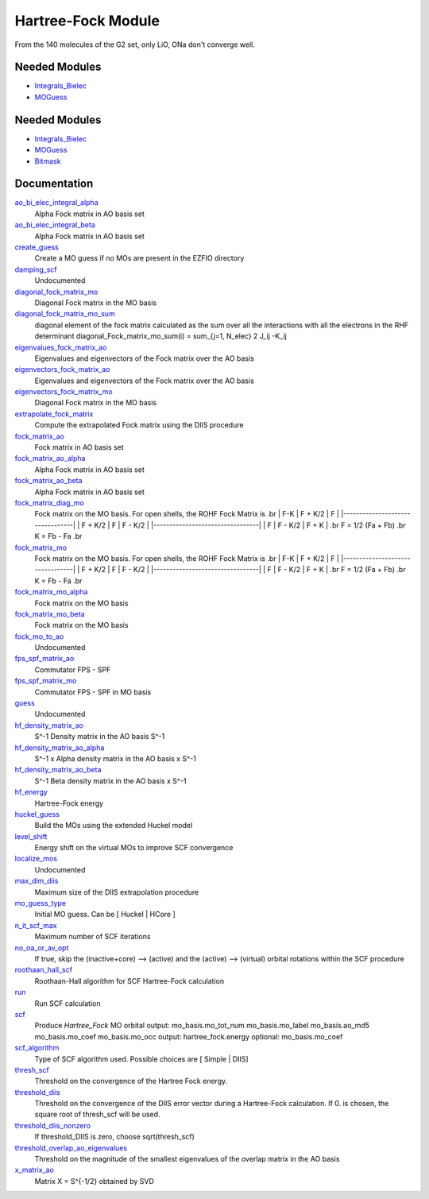 ===================
Hartree-Fock Module
===================

From the 140 molecules of the G2 set, only LiO, ONa don't converge well.

Needed Modules
==============

.. Do not edit this section It was auto-generated
.. by the `update_README.py` script.

.. image:: tree_dependency.png

* `Integrals_Bielec <http://github.com/LCPQ/quantum_package/tree/master/src/Integrals_Bielec>`_
* `MOGuess <http://github.com/LCPQ/quantum_package/tree/master/src/MOGuess>`_

Needed Modules
==============
.. Do not edit this section It was auto-generated
.. by the `update_README.py` script.


.. image:: tree_dependency.png

* `Integrals_Bielec <http://github.com/LCPQ/quantum_package/tree/master/src/Integrals_Bielec>`_
* `MOGuess <http://github.com/LCPQ/quantum_package/tree/master/src/MOGuess>`_
* `Bitmask <http://github.com/LCPQ/quantum_package/tree/master/src/Bitmask>`_

Documentation
=============
.. Do not edit this section It was auto-generated
.. by the `update_README.py` script.


`ao_bi_elec_integral_alpha <http://github.com/LCPQ/quantum_package/tree/master/plugins/Hartree_Fock/Fock_matrix.irp.f#L102>`_
  Alpha Fock matrix in AO basis set


`ao_bi_elec_integral_beta <http://github.com/LCPQ/quantum_package/tree/master/plugins/Hartree_Fock/Fock_matrix.irp.f#L103>`_
  Alpha Fock matrix in AO basis set


`create_guess <http://github.com/LCPQ/quantum_package/tree/master/plugins/Hartree_Fock/SCF.irp.f#L13>`_
  Create a MO guess if no MOs are present in the EZFIO directory


`damping_scf <http://github.com/LCPQ/quantum_package/tree/master/plugins/Hartree_Fock/damping_SCF.irp.f#L1>`_
  Undocumented


`diagonal_fock_matrix_mo <http://github.com/LCPQ/quantum_package/tree/master/plugins/Hartree_Fock/diagonalize_fock.irp.f#L1>`_
  Diagonal Fock matrix in the MO basis


`diagonal_fock_matrix_mo_sum <http://github.com/LCPQ/quantum_package/tree/master/plugins/Hartree_Fock/diagonalize_fock.irp.f#L105>`_
  diagonal element of the fock matrix calculated as the sum over all the interactions
  with all the electrons in the RHF determinant
  diagonal_Fock_matrix_mo_sum(i) = sum_{j=1, N_elec} 2 J_ij -K_ij


`eigenvalues_fock_matrix_ao <http://github.com/LCPQ/quantum_package/tree/master/plugins/Hartree_Fock/DIIS.irp.f#L73>`_
  Eigenvalues and eigenvectors of the Fock matrix over the AO basis


`eigenvectors_fock_matrix_ao <http://github.com/LCPQ/quantum_package/tree/master/plugins/Hartree_Fock/DIIS.irp.f#L74>`_
  Eigenvalues and eigenvectors of the Fock matrix over the AO basis


`eigenvectors_fock_matrix_mo <http://github.com/LCPQ/quantum_package/tree/master/plugins/Hartree_Fock/diagonalize_fock.irp.f#L2>`_
  Diagonal Fock matrix in the MO basis


`extrapolate_fock_matrix <http://github.com/LCPQ/quantum_package/tree/master/plugins/Hartree_Fock/Roothaan_Hall_SCF.irp.f#L146>`_
  Compute the extrapolated Fock matrix using the DIIS procedure


`fock_matrix_ao <http://github.com/LCPQ/quantum_package/tree/master/plugins/Hartree_Fock/Fock_matrix.irp.f#L317>`_
  Fock matrix in AO basis set


`fock_matrix_ao_alpha <http://github.com/LCPQ/quantum_package/tree/master/plugins/Hartree_Fock/Fock_matrix.irp.f#L84>`_
  Alpha Fock matrix in AO basis set


`fock_matrix_ao_beta <http://github.com/LCPQ/quantum_package/tree/master/plugins/Hartree_Fock/Fock_matrix.irp.f#L85>`_
  Alpha Fock matrix in AO basis set


`fock_matrix_diag_mo <http://github.com/LCPQ/quantum_package/tree/master/plugins/Hartree_Fock/Fock_matrix.irp.f#L2>`_
  Fock matrix on the MO basis.
  For open shells, the ROHF Fock Matrix is
  .br
  |   F-K    |  F + K/2  |    F     |
  |---------------------------------|
  | F + K/2  |     F     |  F - K/2 |
  |---------------------------------|
  |    F     |  F - K/2  |  F + K   |
  .br
  F = 1/2 (Fa + Fb)
  .br
  K = Fb - Fa
  .br


`fock_matrix_mo <http://github.com/LCPQ/quantum_package/tree/master/plugins/Hartree_Fock/Fock_matrix.irp.f#L1>`_
  Fock matrix on the MO basis.
  For open shells, the ROHF Fock Matrix is
  .br
  |   F-K    |  F + K/2  |    F     |
  |---------------------------------|
  | F + K/2  |     F     |  F - K/2 |
  |---------------------------------|
  |    F     |  F - K/2  |  F + K   |
  .br
  F = 1/2 (Fa + Fb)
  .br
  K = Fb - Fa
  .br


`fock_matrix_mo_alpha <http://github.com/LCPQ/quantum_package/tree/master/plugins/Hartree_Fock/Fock_matrix.irp.f#L261>`_
  Fock matrix on the MO basis


`fock_matrix_mo_beta <http://github.com/LCPQ/quantum_package/tree/master/plugins/Hartree_Fock/Fock_matrix.irp.f#L280>`_
  Fock matrix on the MO basis


`fock_mo_to_ao <http://github.com/LCPQ/quantum_package/tree/master/plugins/Hartree_Fock/Fock_matrix.irp.f#L378>`_
  Undocumented


`fps_spf_matrix_ao <http://github.com/LCPQ/quantum_package/tree/master/plugins/Hartree_Fock/DIIS.irp.f#L15>`_
  Commutator FPS - SPF


`fps_spf_matrix_mo <http://github.com/LCPQ/quantum_package/tree/master/plugins/Hartree_Fock/DIIS.irp.f#L63>`_
  Commutator FPS - SPF in MO basis


`guess <http://github.com/LCPQ/quantum_package/tree/master/plugins/Hartree_Fock/Huckel_guess.irp.f#L1>`_
  Undocumented


`hf_density_matrix_ao <http://github.com/LCPQ/quantum_package/tree/master/plugins/Hartree_Fock/HF_density_matrix_ao.irp.f#L27>`_
  S^-1 Density matrix in the AO basis S^-1


`hf_density_matrix_ao_alpha <http://github.com/LCPQ/quantum_package/tree/master/plugins/Hartree_Fock/HF_density_matrix_ao.irp.f#L1>`_
  S^-1 x Alpha density matrix in the AO basis x S^-1


`hf_density_matrix_ao_beta <http://github.com/LCPQ/quantum_package/tree/master/plugins/Hartree_Fock/HF_density_matrix_ao.irp.f#L14>`_
  S^-1 Beta density matrix in the AO basis x S^-1


`hf_energy <http://github.com/LCPQ/quantum_package/tree/master/plugins/Hartree_Fock/Fock_matrix.irp.f#L298>`_
  Hartree-Fock energy


`huckel_guess <http://github.com/LCPQ/quantum_package/tree/master/plugins/Hartree_Fock/huckel.irp.f#L1>`_
  Build the MOs using the extended Huckel model


`level_shift <http://github.com/LCPQ/quantum_package/tree/master/plugins/Hartree_Fock/ezfio_interface.irp.f#L44>`_
  Energy shift on the virtual MOs to improve SCF convergence


`localize_mos <http://github.com/LCPQ/quantum_package/tree/master/plugins/Hartree_Fock/localize_mos.irp.f#L1>`_
  Undocumented


`max_dim_diis <http://github.com/LCPQ/quantum_package/tree/master/plugins/Hartree_Fock/ezfio_interface.irp.f#L6>`_
  Maximum size of the DIIS extrapolation procedure


`mo_guess_type <http://github.com/LCPQ/quantum_package/tree/master/plugins/Hartree_Fock/ezfio_interface.irp.f#L82>`_
  Initial MO guess. Can be [ Huckel | HCore ]


`n_it_scf_max <http://github.com/LCPQ/quantum_package/tree/master/plugins/Hartree_Fock/ezfio_interface.irp.f#L139>`_
  Maximum number of SCF iterations


`no_oa_or_av_opt <http://github.com/LCPQ/quantum_package/tree/master/plugins/Hartree_Fock/ezfio_interface.irp.f#L120>`_
  If true, skip the (inactive+core) --> (active) and the (active) --> (virtual) orbital rotations within the SCF procedure


`roothaan_hall_scf <http://github.com/LCPQ/quantum_package/tree/master/plugins/Hartree_Fock/Roothaan_Hall_SCF.irp.f#L1>`_
  Roothaan-Hall algorithm for SCF Hartree-Fock calculation


`run <http://github.com/LCPQ/quantum_package/tree/master/plugins/Hartree_Fock/SCF.irp.f#L37>`_
  Run SCF calculation


`scf <http://github.com/LCPQ/quantum_package/tree/master/plugins/Hartree_Fock/SCF.irp.f#L1>`_
  Produce `Hartree_Fock` MO orbital
  output: mo_basis.mo_tot_num mo_basis.mo_label mo_basis.ao_md5 mo_basis.mo_coef mo_basis.mo_occ
  output: hartree_fock.energy
  optional: mo_basis.mo_coef


`scf_algorithm <http://github.com/LCPQ/quantum_package/tree/master/plugins/Hartree_Fock/ezfio_interface.irp.f#L101>`_
  Type of SCF algorithm used. Possible choices are [ Simple | DIIS]


`thresh_scf <http://github.com/LCPQ/quantum_package/tree/master/plugins/Hartree_Fock/ezfio_interface.irp.f#L158>`_
  Threshold on the convergence of the Hartree Fock energy.


`threshold_diis <http://github.com/LCPQ/quantum_package/tree/master/plugins/Hartree_Fock/ezfio_interface.irp.f#L63>`_
  Threshold on the convergence of the DIIS error vector during a Hartree-Fock calculation. If 0. is chosen, the square root of thresh_scf will be used.


`threshold_diis_nonzero <http://github.com/LCPQ/quantum_package/tree/master/plugins/Hartree_Fock/DIIS.irp.f#L1>`_
  If threshold_DIIS is zero, choose sqrt(thresh_scf)


`threshold_overlap_ao_eigenvalues <http://github.com/LCPQ/quantum_package/tree/master/plugins/Hartree_Fock/ezfio_interface.irp.f#L25>`_
  Threshold on the magnitude of the smallest eigenvalues of the overlap matrix in the AO basis


`x_matrix_ao <http://github.com/LCPQ/quantum_package/tree/master/plugins/Hartree_Fock/DIIS.irp.f#L140>`_
  Matrix X = S^{-1/2} obtained by SVD

